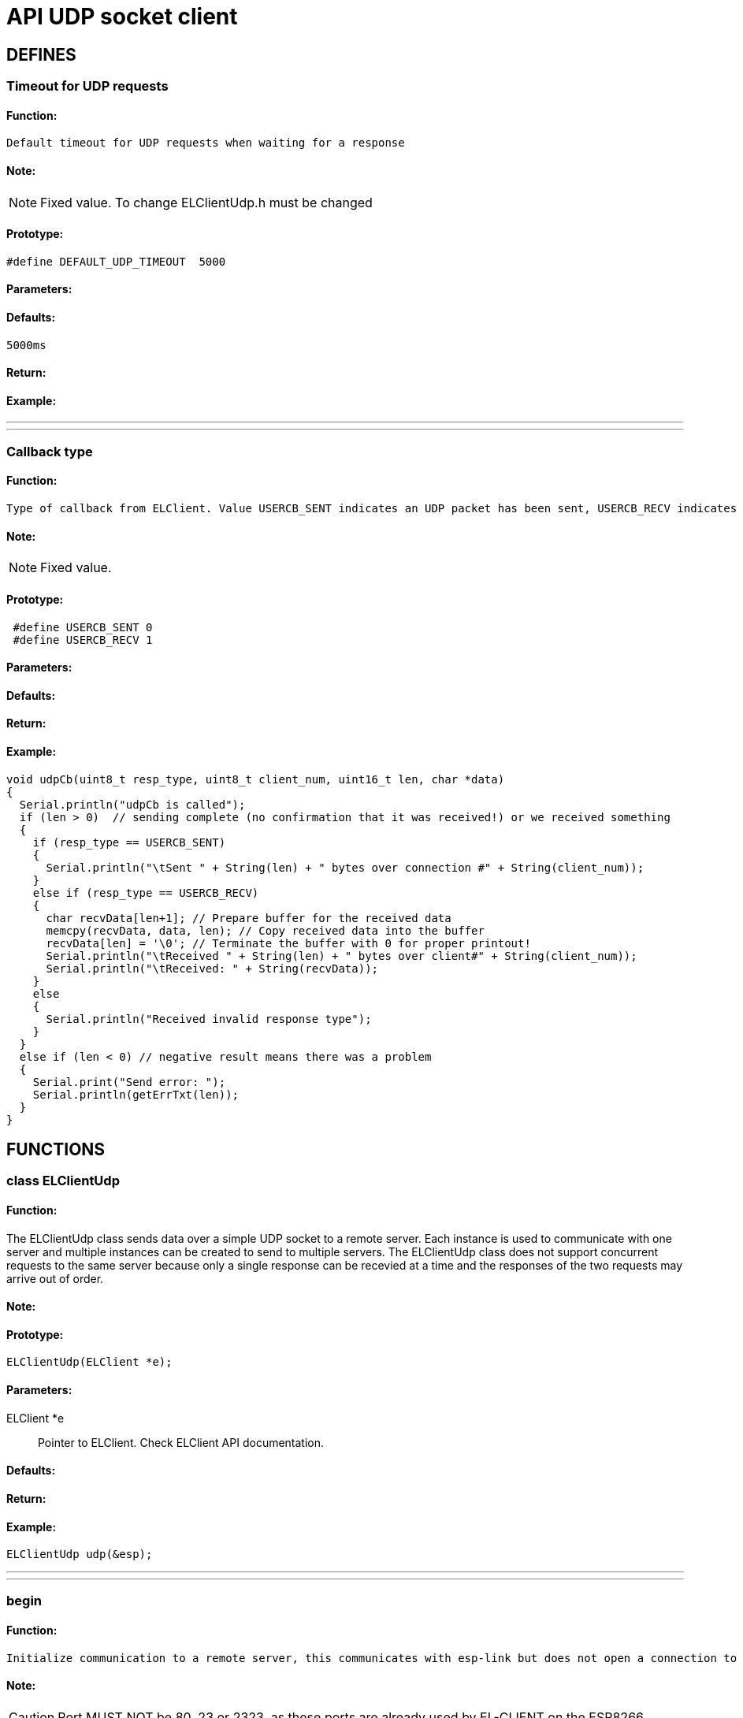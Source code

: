 = API UDP socket client

== DEFINES
=== Timeout for UDP requests
==== Function:
 Default timeout for UDP requests when waiting for a response

==== Note:
[NOTE]
Fixed value. To change ELClientUdp.h must be changed

==== Prototype:
[source, c]
#define DEFAULT_UDP_TIMEOUT  5000

==== Parameters:
==== Defaults:
 5000ms

==== Return:
==== Example:
___
___
=== Callback type
==== Function:
 Type of callback from ELClient. Value USERCB_SENT indicates an UDP packet has been sent, USERCB_RECV indicates an UDP packet has been received

==== Note:
[NOTE]
Fixed value.

==== Prototype:
[source, c]
 #define USERCB_SENT 0
 #define USERCB_RECV 1

==== Parameters:
==== Defaults:
==== Return:
==== Example:
[source, c++]
void udpCb(uint8_t resp_type, uint8_t client_num, uint16_t len, char *data)
{
  Serial.println("udpCb is called");
  if (len > 0)  // sending complete (no confirmation that it was received!) or we received something
  {
    if (resp_type == USERCB_SENT)
    {
      Serial.println("\tSent " + String(len) + " bytes over connection #" + String(client_num));
    }
    else if (resp_type == USERCB_RECV)
    {
      char recvData[len+1]; // Prepare buffer for the received data
      memcpy(recvData, data, len); // Copy received data into the buffer
      recvData[len] = '\0'; // Terminate the buffer with 0 for proper printout!
      Serial.println("\tReceived " + String(len) + " bytes over client#" + String(client_num));
      Serial.println("\tReceived: " + String(recvData));
    }
    else
    {
      Serial.println("Received invalid response type");
    }
  }
  else if (len < 0) // negative result means there was a problem
  {
    Serial.print("Send error: ");
    Serial.println(getErrTxt(len));
  }
}

== FUNCTIONS
=== class ELClientUdp
==== Function:
The ELClientUdp class sends data over a simple UDP socket to a remote server. Each instance is used to communicate with one server and multiple instances can be created to send to multiple servers.
The ELClientUdp class does not support concurrent requests to the same server because only a single response can be recevied at a time and the responses of the two requests may arrive out of order.

==== Note:

==== Prototype:
[source, c]
ELClientUdp(ELClient *e);

==== Parameters:
 ELClient *e:: Pointer to ELClient. Check ELClient API documentation.

==== Defaults:

==== Return:

==== Example:
[source, c++]
ELClientUdp udp(&esp);

___
___
=== begin
==== Function:
 Initialize communication to a remote server, this communicates with esp-link but does not open a connection to the remote server.

==== Note:
[CAUTION]
Port MUST NOT be 80, 23 or 2323, as these ports are already used by EL-CLIENT on the ESP8266.

[WARNING]
Max 4 connections are supported!

==== Prototype:
[source, c]
int begin(const char* host, uint16_t port, void (*userCb)(uint8_t resp_type, uint8_t client_num, uint16_t len, char *data)=0);

==== Parameters:
 const char* host:: Host to be connected. Can be a URL or an IP address in the format of xxx.xxx.xxx.xxx . To make a UDP broadcast (send UDP packet to more than one IP) use the host argument as the netmask. Ex.: "192.168.0.255" sends to UDP packet to all IPs from 192.168.0.0 to 192.168.0.254
 uint16_t port:: Port to be used to send/receive packets. Port MUST NOT be 80, 23 or 2323, as these ports are already used by EL-CLIENT on the ESP8266
 void (*userCb)(uint8_t resp_type, uint8_t client_num, uint16_t len, char *data):: Pointer to callback function that is called if data after data has been sent, received or if an error occured

==== Defaults:
 void (*userCb)(uint8_t resp_type, uint8_t client_num, uint16_t len, char *data):: Defaults to NULL if not set in the Function

==== Return:
 int <result>:: 0 if successfull or negative error code

Error codes:

 -1 Wrong number of arguments (should never happen)
 -2 hostname longer than 128 characters
 -3 out of memory (ESP8266)
 -4 invalid hostname
 -5 invalid port number
 -6 other internal error (ESP8266)

==== Example:
[source, c++]
int err = udp.begin(udpServer, udpPort, udpCb);
if (err != 0)
{
  Serial.print("UDP begin failed: ");
  Serial.println(err);
}
else
{
  Serial.print("UDP setup successful");
}

___
___
=== send
==== Function:
 Send data to the remote server. The data must be null-terminated or the length must be specified.

==== Note:

==== Prototype:
[source, c]
 void send(const char* data);
 void send(const char* data, int len);

==== Parameters:
 const char* data:: Pointer to UDP packet, if parameter len is missing this must be null-terminated
 int len:: Length of UDP packet (no need to null-terminate)

==== Defaults:

==== Return:

==== Example:
[source, c]
Serial.println("Sending text message to UDP server");
udp.send("Message from your Arduino Uno WiFi over UDP socket");
Serial.println("Sending JSON array to UDP server");
char udpPacket = "{"device":"spm","s":622.02,"c":-165.86}"
udp.send(udpPacket, 39);

___
___
=== getResponse
==== Function:
Retrieve the response from the remote server, returns the number of send or received bytes, 0 if no response (may need to wait longer)

==== Note:
[CAUTION]
!!! UDP doesn't check if the data was received or if the receiver IP/socket is available !!!

[WARNING]
Received packet is NOT null-terminated

==== Prototype:
[source, c++]
uint16_t getResponse(uint8_t *resp_type, uint8_t *client_num, char* data, uint16_t maxLen);

==== Parameters:
 uint8_t *resp_type:: Pointer to response type. Is USERCB_SENT if packet was sent or USERCB_RECV if a packet was received.
 uint8_t *client_num:: Pointer to connection number. Can be used to distinguish between different UDP clients.
 char* data:: Pointer to buffer for received packet
 uint16_t maxLen:: Size of buffer for received packet. If the received packet is larger than the buffer, the received packet will be truncated.

==== Defaults:

==== Return:
 uint16_t <len>:: Size of received packet or number of sent bytes or 0 if no response

==== Example:
[source, c++]
#define BUFLEN 266
void loop() {
  // process any callbacks coming from esp_link
  esp.Process();
  // Check if we received a packet or if the last send request has finished
  char response[BUFLEN];
  memset(response, 0, BUFLEN);
  uint8_t resp_type;
  uint8_t client_num;
  uint16_t len = udp.getResponse(&resp_type, &client_num, response, BUFLEN);
  if (len != 0)
  {
    if (resp_type == USERCB_SENT)
    {
      Serial.println("Sent "+String(len)+" bytes");
    }
    else
    {
      Serial.print("Received packet: ");
      for (int i=0; i<len; i++)
      {
        Serial.print(response[i]);
      }
      Serial.println("");
    }
  }
}

___
___
=== waitResponse
==== Function:
Wait for the response from the remote server, returns the number of send or received bytes, 0 if no response (may need to wait longer)

==== Note:
[CAUTION]
**Blocks the Arduino code for 5 seconds! not recommended to use.**

[TIP]
Use callback function instead!

[CAUTION]
 !!! UDP doesn't check if the data was received or if the receiver IP/socket is available !!!

[WARNING]
Received packet is NOT null-terminated

==== Prototype:
 uint16_t waitResponse(uint8_t *resp_type, uint8_t *client_num, char* data, uint16_t maxLen, uint32_t timeout=DEFAULT_UDP_TIMEOUT);

==== Parameters:
 uint8_t *resp_type:: Pointer to response type. Is USERCB_SENT if packet was sent or USERCB_RECV if a packet was received.
 uint8_t *client_num:: Pointer to connection number. Can be used to distinguish between different UDP clients.
 char* data:: Pointer to buffer for received packet
 uint16_t maxLen:: Size of buffer for received packet. If the received packet is larger than the buffer, the received packet will be truncated.

==== Defaults:
uint32_t timeout:: Is the default timeout of 5 seconds if not set

==== Return:
 uint16_t <len>:: Size of received packet or number of sent bytes or 0 if no response

==== Example:
[source, c++]
#define BUFLEN 266
bool haveRemoteResponse = true;
void loop() {
  // process any callbacks coming from esp_link
  esp.Process();
  if (haveRemoteResponse) { // If last packet was sent, send a new one
    Serial.println("Sending JSON array to UDP server");
    char udpPacket = "{"device":"spm","s":622.02,"c":-165.86}"
    udp.send(udpPacket, 39);
    haveRemoteResponse = false;
  }
  // Check if we received a packet or if the last send request has finished
  char response[BUFLEN];
  memset(response, 0, BUFLEN);
  uint8_t resp_type;
  uint8_t client_num;
  uint16_t len = udp.waitResponse(&resp_type, &client_num, response, BUFLEN);
  if (len != 0)
  {
    if (resp_type == USERCB_SENT)
    {
      Serial.println("Sent "+String(len)+" bytes");
    }
    else
    {
      Serial.print("Received packet: ");
      for (int i=0; i<len; i++)
      {
        Serial.print(response[i]);
      }
      Serial.println("");
      haveRemoteResponse = true;
    }
  }
}

___
___
=== userCb
==== Function:
This function is called by ELClient library when a packet was sent, a packet was received or an error occured

==== Note:
[TIP]
The function is user specific and therefor included in the program code, not in the library

[TIP]
This function does not block the Arduino code execution


==== Prototype:
[source, c++]
void udpCb(uint8_t resp_type, uint8_t client_num, uint16_t len, char *data);

==== Parameters:
 uint8_t resp_type:: Response type. Is USERCB_SENT if packet was sent or USERCB_RECV if a packet was received.
 uint8_t client_num:: Connection number. Can be used to distinguish between different UDP clients.
 uint16_t len:: Size of received packet.
 char* data:: Buffer with the received packet

==== Defaults:

==== Return:

==== Example:
[source, c++]
/**
 * Simple example to demo the El-Client UDP calls
 */
#include <ELClient.h>
#include <ELClientUdp.h>
// IP address for this demo is a local IP.
// Replace it with the IP address where you have a UDP socket server running
char * const udpServer PROGMEM = "192.168.0.101"; // Send to single ip address
// Port for this demo is the port used by the UDP socket server.
// Replace it with the port that your UDP socket server is listening to
uint16_t const udpPort PROGMEM = 5000;
// Initialize a connection to esp-link using the normal hardware serial port both for
// SLIP and for debug messages.
ELClient esp(&Serial);
// Initialize a UDP client on the connection to esp-link
ELClientUdp udp(&esp);
// Timer value to send out data
uint32_t wait;
// Time to wait between sending out data
uint32_t waitTime;
// Flag for wifi connection
boolean wifiConnected = false;
// Callback for UDP socket, called if data was sent or received
void udpCb(uint8_t resp_type, uint8_t client_num, uint16_t len, char *data)
{
  Serial.println("udpCb is called");
  if (len > 0) // sending complete or we received something
  {
    if (resp_type == USERCB_SENT)
    {
      Serial.println("\tSent " + String(len) + " bytes over connection #" + String(client_num));
    }
    else if (resp_type == USERCB_RECV)
    {
      char recvData[len+1]; // Prepare buffer for the received data
      memcpy(recvData, data, len); // Copy received data into the buffer
      recvData[len] = '\0'; // Terminate the buffer with 0 for proper printout!
      Serial.println("\tReceived " + String(len) + " bytes over client#" + String(client_num));
      Serial.println("\tReceived: " + String(recvData));
    }
  }
  else if (len < 0) // negative result means there was a problem
  {
    Serial.println("UDP error: "*String(len);
  }
}
// Callback made from esp-link to notify of wifi status changes
// Here we print something out and set a global flag
void wifiCb(void *response)
{
  ELClientResponse *res = (ELClientResponse*)response;
  if (res->argc() == 1)
  {
    uint8_t status;
    res->popArg(&status, 1);
    if(status == STATION_GOT_IP)
    {
      Serial.println("WIFI CONNECTED");
      wifiConnected = true;
    }
    else
    {
      Serial.print("WIFI NOT READY: ");
      Serial.println(status);
      wifiConnected = false;
    }
  }
}
void setup()
{
  Serial.begin(9600);
  Serial.println("EL-Client starting!");
  // Sync-up with esp-link, this is required at the start of any sketch and initializes the
  // callbacks to the wifi status change callback. The callback gets called with the initial
  // status right after Sync() below completes.
  esp.wifiCb.attach(wifiCb); // wifi status change callback, optional (delete if not desired)
  bool ok;
  do
  {
    ok = esp.Sync(); // sync up with esp-link, blocks for up to 2 seconds
    if (!ok) Serial.println(F("EL-Client sync failed!"));
  } while(!ok);
  Serial.println(F("EL-Client synced!"));
  // Get immediate wifi status info for demo purposes. This is not normally used because the
  // wifi status callback registered above gets called immediately.
  esp.GetWifiStatus();
  ELClientPacket *packet;
  if ((packet=esp.WaitReturn()) != NULL)
  {
    Serial.print(F("Wifi status: "));
    Serial.println(packet->value);
  }
  // Set up the UDP socket client to send a short message to <udpServer> on port <>, this doesn't connect to that server,
  // it just sets-up stuff on the esp-link side
  int err = udp.begin(udpServer, udpPort, udpCb);
  if (err != 0)
  {
    Serial.print(F("UDP begin failed: "));
    Serial.println(err);
    delay(10000);
    asm volatile ("  jmp 0");
  }
  Serial.println(F("EL-Client ready!"));
  wait = millis()+29000; // Start first sending in 1 second
}
void loop() {
  // process any callbacks coming from esp_link
  esp.Process();
  // if we're connected send data over UDP socket
  if(wifiConnected)
  {
    if (millis() - wait > 30000) // Send some data every 30 seconds
    {
      wait = millis();
      // Send message to the previously set-up server #1
      Serial.print(F("Sending message to "));
      Serial.println(udpServer);
      udp.send("Message from your Arduino Uno WiFi over UDP socket");
    }
  }
}

___
___
